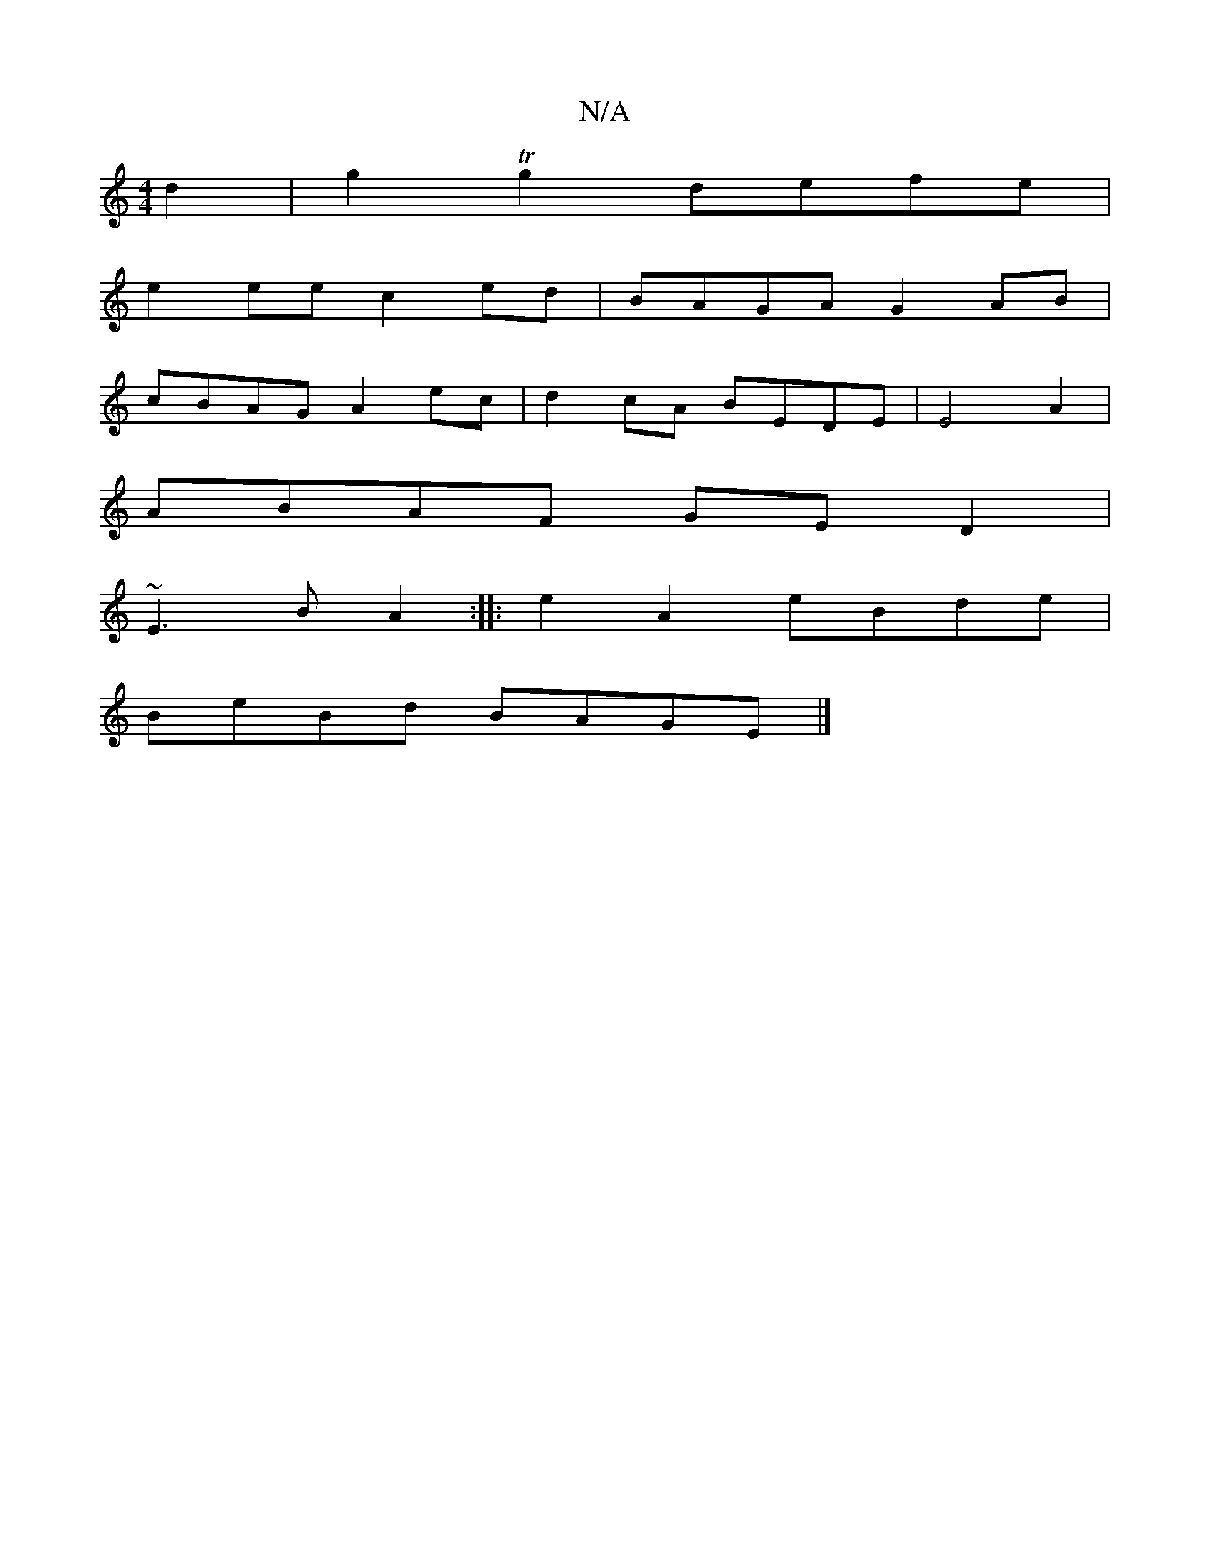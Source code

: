 X:1
T:N/A
M:4/4
R:N/A
K:Cmajor
 d2|g2Tg2 defe|
e2ee c2ed|BAGA G2AB|
cBAG A2ec|d2cA BEDE|E4A2|
ABAF GED2|
~E3B A2:|:e2 A2 eBde|
BeBd BAGE|]

Ad|deed e2fe|defe B2B2|ABBA d3B|D2AA BAGA|Be~f2 af A2|Bdeg fdde|~f3f egde|d2B2 d4:|
 g2 ed 